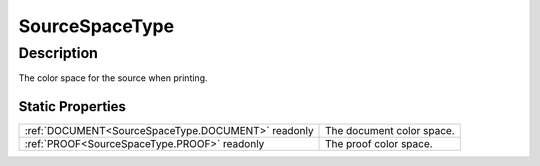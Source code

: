 .. _SourceSpaceType:

================================================
SourceSpaceType
================================================


Description
-----------



The color space for the source when printing.




Static Properties
^^^^^^^^^^^^^^^^^

+----------------------------------------------------+---------------------------+
| :ref:`DOCUMENT<SourceSpaceType.DOCUMENT>` readonly | The document color space. |
+----------------------------------------------------+---------------------------+
| :ref:`PROOF<SourceSpaceType.PROOF>` readonly       | The proof color space.    |
+----------------------------------------------------+---------------------------+












.. container:: hide

   .. toctree::
      :hidden:
      :maxdepth: 1

      
      SourceSpaceType/DOCUMENT.rst
      SourceSpaceType/PROOF.rst
      

      
      
      
      